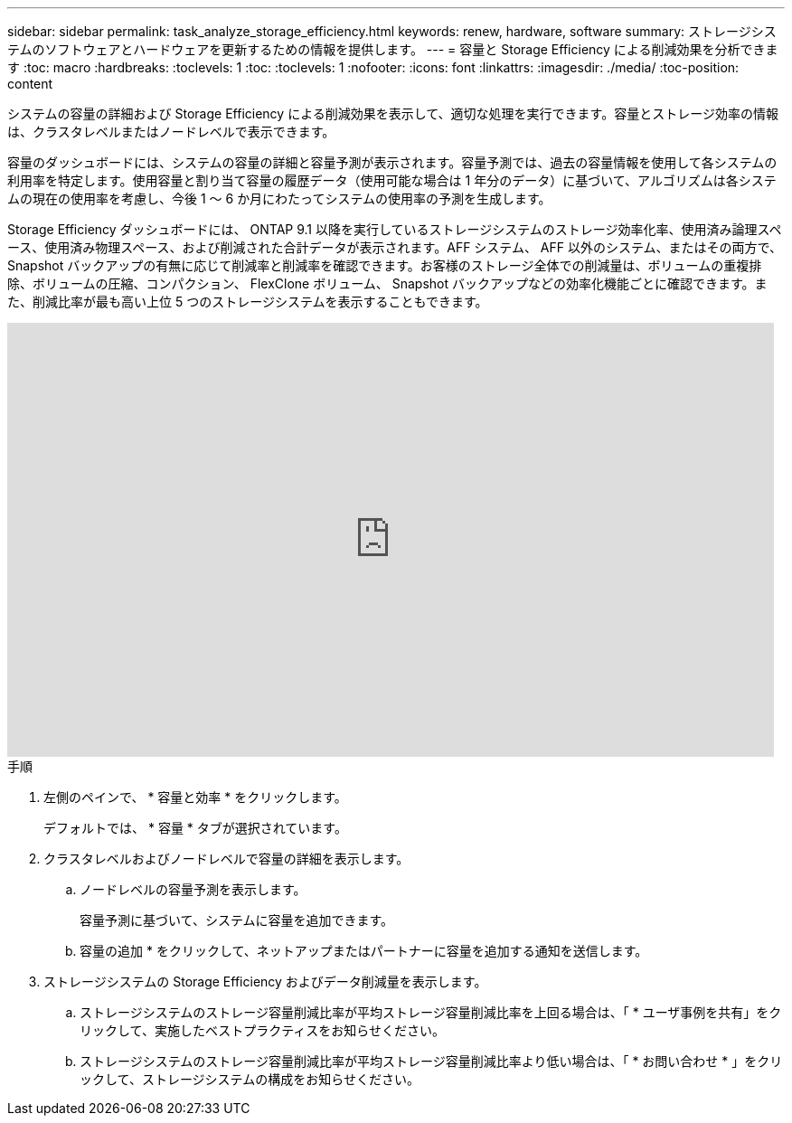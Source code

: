---
sidebar: sidebar 
permalink: task_analyze_storage_efficiency.html 
keywords: renew, hardware, software 
summary: ストレージシステムのソフトウェアとハードウェアを更新するための情報を提供します。 
---
= 容量と Storage Efficiency による削減効果を分析できます
:toc: macro
:hardbreaks:
:toclevels: 1
:toc: 
:toclevels: 1
:nofooter: 
:icons: font
:linkattrs: 
:imagesdir: ./media/
:toc-position: content


[role="lead"]
システムの容量の詳細および Storage Efficiency による削減効果を表示して、適切な処理を実行できます。容量とストレージ効率の情報は、クラスタレベルまたはノードレベルで表示できます。

容量のダッシュボードには、システムの容量の詳細と容量予測が表示されます。容量予測では、過去の容量情報を使用して各システムの利用率を特定します。使用容量と割り当て容量の履歴データ（使用可能な場合は 1 年分のデータ）に基づいて、アルゴリズムは各システムの現在の使用率を考慮し、今後 1 ～ 6 か月にわたってシステムの使用率の予測を生成します。

Storage Efficiency ダッシュボードには、 ONTAP 9.1 以降を実行しているストレージシステムのストレージ効率化率、使用済み論理スペース、使用済み物理スペース、および削減された合計データが表示されます。AFF システム、 AFF 以外のシステム、またはその両方で、 Snapshot バックアップの有無に応じて削減率と削減率を確認できます。お客様のストレージ全体での削減量は、ボリュームの重複排除、ボリュームの圧縮、コンパクション、 FlexClone ボリューム、 Snapshot バックアップなどの効率化機能ごとに確認できます。また、削減比率が最も高い上位 5 つのストレージシステムを表示することもできます。

video::8Ge3_0qlyxA[youtube, width=848,height=480]
.手順
. 左側のペインで、 * 容量と効率 * をクリックします。
+
デフォルトでは、 * 容量 * タブが選択されています。

. クラスタレベルおよびノードレベルで容量の詳細を表示します。
+
.. ノードレベルの容量予測を表示します。
+
容量予測に基づいて、システムに容量を追加できます。

.. 容量の追加 * をクリックして、ネットアップまたはパートナーに容量を追加する通知を送信します。


. ストレージシステムの Storage Efficiency およびデータ削減量を表示します。
+
.. ストレージシステムのストレージ容量削減比率が平均ストレージ容量削減比率を上回る場合は、「 * ユーザ事例を共有」をクリックして、実施したベストプラクティスをお知らせください。
.. ストレージシステムのストレージ容量削減比率が平均ストレージ容量削減比率より低い場合は、「 * お問い合わせ * 」をクリックして、ストレージシステムの構成をお知らせください。



